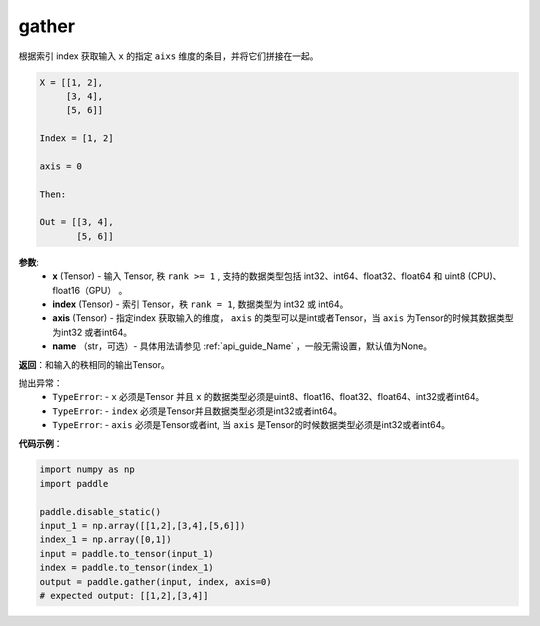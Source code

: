 .. _cn_api_paddle_tensor_gather
gather
-------------------------------

.. py:function:: paddle.gather(x, index, axis=None, name=None)

根据索引 index 获取输入 ``x`` 的指定 ``aixs`` 维度的条目，并将它们拼接在一起。

.. code-block:: text

        X = [[1, 2],
             [3, 4],
             [5, 6]]

        Index = [1, 2]

        axis = 0

        Then:

        Out = [[3, 4],
               [5, 6]]

**参数**:
        - **x** (Tensor) - 输入 Tensor, 秩 ``rank >= 1`` , 支持的数据类型包括 int32、int64、float32、float64 和 uint8 (CPU)、float16（GPU） 。
        - **index** (Tensor) - 索引 Tensor，秩 ``rank = 1``, 数据类型为 int32 或 int64。
        - **axis** (Tensor) - 指定index 获取输入的维度， ``axis`` 的类型可以是int或者Tensor，当 ``axis`` 为Tensor的时候其数据类型为int32 或者int64。
        - **name** （str，可选）- 具体用法请参见 :ref:`api_guide_Name` ，一般无需设置，默认值为None。

**返回**：和输入的秩相同的输出Tensor。

抛出异常：
    - ``TypeError``: -  ``x`` 必须是Tensor 并且 ``x`` 的数据类型必须是uint8、float16、float32、float64、int32或者int64。
    - ``TypeError``: - ``index`` 必须是Tensor并且数据类型必须是int32或者int64。
    - ``TypeError``: - ``axis`` 必须是Tensor或者int, 当 ``axis`` 是Tensor的时候数据类型必须是int32或者int64。

**代码示例**：

..  code-block:: python
            
    import numpy as np
    import paddle

    paddle.disable_static()
    input_1 = np.array([[1,2],[3,4],[5,6]])
    index_1 = np.array([0,1])
    input = paddle.to_tensor(input_1)
    index = paddle.to_tensor(index_1)
    output = paddle.gather(input, index, axis=0)
    # expected output: [[1,2],[3,4]]

